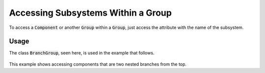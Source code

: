 ***********************************
Accessing Subsystems Within a Group
***********************************

To access a :code:`Component` or another :code:`Group` within a :code:`Group`, just access the attribute with the name
of the subsystem.


Usage
-----

The class :code:`BranchGroup`, seen here, is used in the example that follows.

  .. embed-code::
      openmdao.core.tests.test_group.BranchGroup

This example shows accessing components that are two nested branches from the top.

.. embed-code::
    openmdao.core.tests.test_group.TestFeatureGetSubsystem.test_group_getsystem_top
    :layout: interleave
